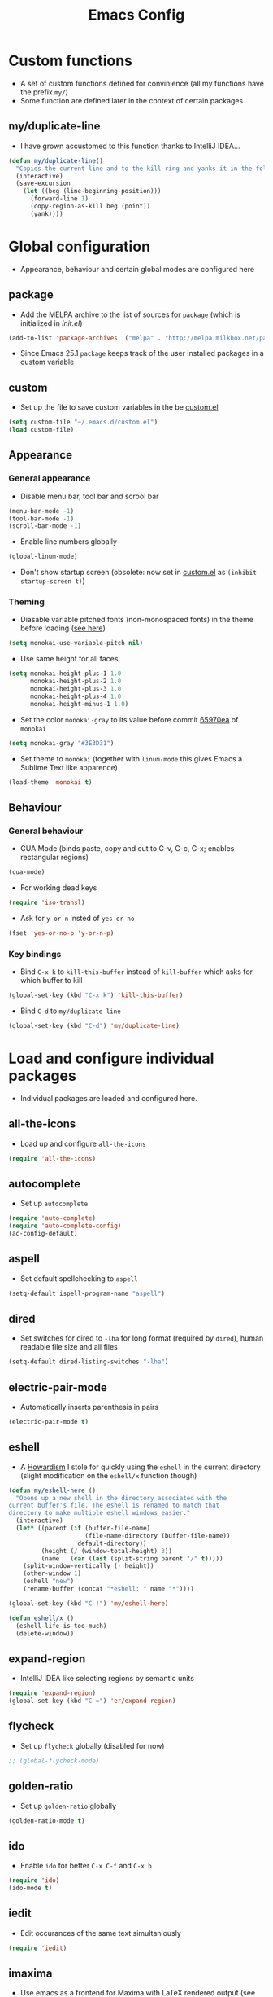 #+TITLE: Emacs Config
#+options: toc:nil date:nil

* Custom functions
- A set of custom functions defined for convinience (all my functions have the prefix =my/=)
- Some function are defined later in the context of certain packages

** my/duplicate-line
- I have grown accustomed to this function thanks to IntelliJ IDEA...
#+BEGIN_SRC emacs-lisp
  (defun my/duplicate-line()
    "Copies the current line and to the kill-ring and yanks it in the following line."
    (interactive)
    (save-excursion
      (let ((beg (line-beginning-position)))
        (forward-line 1)
        (copy-region-as-kill beg (point))
        (yank))))
#+END_SRC

* Global configuration
- Appearance, behaviour and certain global modes are configured here

** package
- Add the MELPA archive to the list of sources for =package= (which is initialized in [[init.el]])
#+BEGIN_SRC emacs-lisp
  (add-to-list 'package-archives '("melpa" . "http://melpa.milkbox.net/packages/"))
#+END_SRC

- Since Emacs 25.1 =package= keeps track of the user installed packages in a custom variable

** custom
- Set up the file to save custom variables in the be [[file:custom.el][custom.el]]
#+BEGIN_SRC emacs-lisp
  (setq custom-file "~/.emacs.d/custom.el")
  (load custom-file)
#+END_SRC

** Appearance
*** General appearance
- Disable menu bar, tool bar and scrool bar
#+BEGIN_SRC emacs-lisp
  (menu-bar-mode -1)
  (tool-bar-mode -1)
  (scroll-bar-mode -1)
#+END_SRC

- Enable line numbers globally
#+BEGIN_SRC emacs-lisp
  (global-linum-mode)
#+END_SRC

- Don't show startup screen (obsolete: now set in [[file:custom.el][custom.el]] as =(inhibit-startup-screen t)=)

*** Theming
- Diasable variable pitched fonts (non-monospaced fonts) in the theme before loading ([[https://github.com/oneKelvinSmith/monokai-emacs/issues/56][see here]])
#+BEGIN_SRC emacs-lisp
  (setq monokai-use-variable-pitch nil)
#+END_SRC

- Use same height for all faces
#+BEGIN_SRC emacs-lisp
  (setq monokai-height-plus-1 1.0
        monokai-height-plus-2 1.0
        monokai-height-plus-3 1.0
        monokai-height-plus-4 1.0
        monokai-height-minus-1 1.0)
#+END_SRC

- Set the color =monokai-gray= to its value before commit [[https://github.com/oneKelvinSmith/monokai-emacs/commit/65970ea4a15891962784701c75c391c19023a559][65970ea]] of =monokai=
#+BEGIN_SRC emacs-lisp
  (setq monokai-gray "#3E3D31")
#+END_SRC

- Set theme to =monokai= (together with =linum-mode= this gives Emacs a Sublime Text like apparence)
#+BEGIN_SRC emacs-lisp
  (load-theme 'monokai t)
#+END_SRC

** Behaviour
*** General behaviour
- CUA Mode (binds paste, copy and cut to C-v, C-c, C-x; enables rectangular regions)
#+BEGIN_SRC emacs-lisp
  (cua-mode)
#+END_SRC

- For working dead keys
#+BEGIN_SRC emacs-lisp
  (require 'iso-transl)
#+END_SRC

- Ask for =y-or-n= insted of =yes-or-no=
#+BEGIN_SRC emacs-lisp
  (fset 'yes-or-no-p 'y-or-n-p)
#+END_SRC

*** Key bindings
- Bind =C-x k= to =kill-this-buffer= instead of =kill-buffer= which asks for which buffer to kill
#+BEGIN_SRC emacs-lisp
  (global-set-key (kbd "C-x k") 'kill-this-buffer)
#+END_SRC

- Bind =C-d= to =my/duplicate line=
#+BEGIN_SRC emacs-lisp
  (global-set-key (kbd "C-d") 'my/duplicate-line)
#+END_SRC

* Load and configure individual packages
- Individual packages are loaded and configured here.

** all-the-icons
- Load up and configure =all-the-icons=
#+BEGIN_SRC emacs-lisp
  (require 'all-the-icons)
#+END_SRC

** autocomplete
- Set up =autocomplete=
#+BEGIN_SRC emacs-lisp
  (require 'auto-complete)
  (require 'auto-complete-config)
  (ac-config-default)
#+END_SRC

** aspell
- Set default spellchecking to =aspell=
#+BEGIN_SRC emacs-lisp
  (setq-default ispell-program-name "aspell")
#+END_SRC

** dired
- Set switches for dired to =-lha= for long format (required by =dired=), human readable file size and all files
#+BEGIN_SRC emacs-lisp
  (setq-default dired-listing-switches "-lha")
#+END_SRC

** electric-pair-mode
- Automatically inserts parenthesis in pairs
#+BEGIN_SRC emacs-lisp
  (electric-pair-mode t)
#+END_SRC

** eshell
- A [[http://www.howardism.org/Technical/Emacs/eshell-fun.html][Howardism]] I stole for quickly using the =eshell= in the current directory (slight modification on the =eshell/x= function though)
#+BEGIN_SRC emacs-lisp
  (defun my/eshell-here ()
    "Opens up a new shell in the directory associated with the
  current buffer's file. The eshell is renamed to match that
  directory to make multiple eshell windows easier."
    (interactive)
    (let* ((parent (if (buffer-file-name)
                       (file-name-directory (buffer-file-name))
                     default-directory))
           (height (/ (window-total-height) 3))
           (name   (car (last (split-string parent "/" t)))))
      (split-window-vertically (- height))
      (other-window 1)
      (eshell "new")
      (rename-buffer (concat "*eshell: " name "*"))))
    
  (global-set-key (kbd "C-!") 'my/eshell-here)

  (defun eshell/x ()
    (eshell-life-is-too-much)
    (delete-window))
#+END_SRC

** expand-region
- IntelliJ IDEA like selecting regions by semantic units
#+BEGIN_SRC emacs-lisp
  (require 'expand-region)
  (global-set-key (kbd "C-=") 'er/expand-region)
#+END_SRC

** flycheck
- Set up =flycheck= globally (disabled for now)
#+BEGIN_SRC emacs-lisp
  ;; (global-flycheck-mode)
#+END_SRC

** golden-ratio
- Set up =golden-ratio= globally
#+BEGIN_SRC emacs-lisp
  (golden-ratio-mode t)
#+END_SRC

** ido
- Enable =ido= for better =C-x C-f= and =C-x b=
#+BEGIN_SRC emacs-lisp
  (require 'ido)
  (ido-mode t)
#+END_SRC

** iedit
- Edit occurances of the same text simultaniously
#+BEGIN_SRC emacs-lisp
  (require 'iedit)
#+END_SRC

** imaxima
- Use emacs as a frontend for Maxima with LaTeX rendered output (see their [[https://sites.google.com/site/imaximaimath/][website]])
#+BEGIN_SRC emacs-lisp
  (autoload 'imaxima "imaxima" "Frontend of Maxima CAS" t)
  (autoload 'imath "imath" "Interactive Math mode" t)
  (autoload 'imath-mode "imath" "Interactive Math mode" t)
#+END_SRC

** magit
- Bind =magit-satus= to =C-x g=
#+BEGIN_SRC emacs-lisp
(global-set-key (kbd "C-x g") 'magit-status)
#+END_SRC

** pdf-tools
- Replacement for =DocView=
#+BEGIN_SRC emacs-lisp
  (pdf-tools-install)
#+END_SRC

** prettify-symbols-mode
- Define auxilliary functions for adding various unicode symbols to certain language modes
#+BEGIN_SRC emacs-lisp
  (defun my/pretty-less-equal()
        (push '("<=" . ?≤) prettify-symbols-alist))

  (defun my/pretty-greater-equal()
        (push '(">=" . ?≥) prettify-symbols-alist))

  (defun my/pretty-not-equal()
        (push '("!=" . ?≠) prettify-symbols-alist))

  (defun my/pretty-and()
        (push '("&&" . ?∧) prettify-symbols-alist))

  (defun my/pretty-or()
        (push '("||" . ?∨) prettify-symbols-alist))
#+END_SRC

** powerline
- Emacs fork of VIM's powerline, a better looking, more informative status bar
#+BEGIN_SRC emacs-lisp
  (require 'powerline)
  (powerline-default-theme)
#+END_SRC

** semantic
- Enable =semantic= and turn on the idle scheduler (parses buffers while waiting for input)
#+BEGIN_SRC emacs-lisp
  (semantic-mode t)
  (global-semantic-idle-scheduler-mode t)
#+END_SRC

- Define a function to add =semantic= as a source to =autocomplete= (has to be done since =autocomplete= loads his own config as a hook and would overwrite everything that is done in this file)
#+BEGIN_SRC emacs-lisp
(defun my/add-semantic-to-autocomplete() 
  (add-to-list 'ac-sources 'ac-source-semantic))
#+END_SRC

** tramp
- Load =tramp=
#+BEGIN_SRC emacs-lisp
  (require 'tramp)
#+END_SRC

** yasnippet
- Template system for Emacs
#+BEGIN_SRC emacs-lisp
  (require 'yasnippet)
  (yas-reload-all)
#+END_SRC

** whitespace
- Set up =whitespace=, a minor-mode for displaying whitespace characters
#+BEGIN_SRC emacs-lisp
  (require 'whitespace)
#+END_SRC

** ztree
- Bind =ztree-dir= to =C-x z=
#+BEGIN_SRC emacs-lisp
  (global-set-key (kbd "C-x z") 'ztree-dir)
#+END_SRC

* Load and configure local packages
- Add the directory with manually downloaded or own modes to the =load-path=
#+BEGIN_SRC emacs-lisp
  (add-to-list 'load-path "~/.emacs.d/vendor/")
#+END_SRC

** 6502-mode
- Syntax highlighting for 6502 assembler ([[http://www.tomseddon.plus.com/beeb/6502-mode.html][6502-mode]])
#+BEGIN_SRC emacs-lisp
  (require '6502-mode)
  (add-to-list 'auto-mode-alist '("\\.s65" . 6502-mode))
#+END_SRC

** qb-mode
- Syntax highlighting in QBasic files made by me
#+BEGIN_SRC emacs-lisp
  (require 'qb-mode)
  (add-to-list 'auto-mode-alist '("\\.BAS" . qb-mode))
#+END_SRC

* Major mode configuration
- Major modes that depend on packages loaded above are configured here
- All manually added hooks go here as well

** C/C++ mode
- Add system header files to the list of sources for =autocomplete= to parse when =c-mode= or =c++-mode= is loaded
#+BEGIN_SRC emacs-lisp
  (defun my/ac-c-header-init ()
    (require 'auto-complete-c-headers)
    (add-to-list 'ac-sources 'ac-source-c-headers)
    (add-to-list 'achead:include-directories '"/usr/lib/gcc/x86_64-pc-linux-gnu/6.2.1/include")
    (add-to-list 'achead:include-directories '"/usr/lib/gcc/x86_64-pc-linux-gnu/6.2.1/include-fixed")
    )
  (add-hook 'c-mode-hook 'my/ac-c-header-init)
  (add-hook 'c++-mode-hook 'my/ac-c-header-init)
#+END_SRC

- Load =yasnippet= with =c-mode= and =c++-mode=
#+BEGIN_SRC emacs-lisp
  (add-hook 'c-mode-hook 'yas-minor-mode)
  (add-hook 'c++-mode-hook 'yas-minor-mode)
#+END_SRC

- Add =semantic= as a source to =autocomplete= in =c-mode= and =c++-mode=
#+BEGIN_SRC emacs-lisp
  (add-hook 'c-mode-hook 'my/add-semantic-to-autocomplete)
  (add-hook 'c++-mode-hook 'my/add-semantic-to-autocomplete)
#+END_SRC

** Dired							      :issue:
- Issue: requires =tramp= to be loaded?
- Load =all-the-icons-dired= with =dired=
#+BEGIN_SRC emacs-lisp
  (add-hook 'dired-mode-hook 'all-the-icons-dired-mode)
#+END_SRC

- Don't truncate long lines in dired mode
#+BEGIN_SRC emacs-lisp
  (add-hook 'dired-mode-hook (lambda () (toggle-truncate-lines t)))
#+END_SRC

** Java mode
- Load =yasnippet= with =java-mode=
#+BEGIN_SRC emacs-lisp
  (add-hook 'java-mode-hook 'yas-minor-mode)
#+END_SRC

- Add =semantic= as a source to =autocomplete= in =java-mode=
#+BEGIN_SRC emacs-lisp
  (add-hook 'java-mode-hook 'my/add-semantic-to-autocomplete)
#+END_SRC

- Use unicode symbols for some operators with =prettify-symbols-mode=
#+BEGIN_SRC emacs-lisp
  (defun my/pretty-java()
    (prettify-symbols-mode)
    (my/pretty-less-equal)
    (my/pretty-greater-equal)
    (my/pretty-not-equal)
    (my/pretty-and)
    (my/pretty-or))

  (add-hook 'java-mode-hook 'my/pretty-java)
#+END_SRC

** LaTeX / AucTeX
- Load and set up =auctex= and enable =preview-latex=
#+BEGIN_SRC emacs-lisp
  (load "auctex.el" nil t t)
  (load "preview-latex.el" nil t t)
#+END_SRC

- Parse LaTeX files on save and load; query for master file
#+BEGIN_SRC emacs-lisp
  (setq TeX-auto-save t)
  (setq TeX-parse-self t)
  (setq-default TeX-master nil)
#+END_SRC

- Set up =pdf-tools= to work with SyncTeX
#+BEGIN_SRC emacs-lisp
  (add-hook 'LaTeX-mode-hook 'TeX-source-correlate-mode)
  (setq TeX-source-correlate-start-server t)
  (setq TeX-view-program-selection '((output-pdf "PDF Tools"))
        TeX-source-correlate-start-server t)
#+END_SRC

** Org mode
*** Agenda settings
- Save =org-agenda= files in an external file
#+BEGIN_SRC emacs-lisp
  (setq org-agenda-files "~/.emacs.d/org-agenda-files")
#+END_SRC

- Bind =org-agenda= to =f12=
#+BEGIN_SRC emacs-lisp
  (define-key global-map (kbd "<f12>") 'org-agenda)
#+END_SRC

*** Appearance
- Change the three ellipsis to a more expressive symbol
#+BEGIN_SRC emacs-lisp
  (setq org-ellipsis " ▶")
#+END_SRC

*** Code block settings
- Set up syntax highlighting and native TAB behaviour in =org= code blocks
#+BEGIN_SRC emacs-lisp
  (setq org-src-fontify-natively t)
  (setq org-src-tab-acts-natively t)
#+END_SRC

- Edit source block in current window
#+BEGIN_SRC emacs-lisp
  (setq org-src-window-setup 'current-window)
#+END_SRC

*** Export settings
- Enable beamer export
#+BEGIN_SRC emacs-lisp
  (require 'ox-beamer)
#+END_SRC

- Don't show personal information in the footer of exported html files
#+BEGIN_SRC emacs-lisp
  (setq org-html-postamble nil)
#+END_SRC

*** Load my settings for LaTeX export
- Use xelatex instead of pdflatex
#+BEGIN_SRC emacs-lisp
  (setq org-latex-pdf-process 
    '("xelatex -interaction nonstopmode %f"
      "xelatex -interaction nonstopmode %f"))
#+END_SRC

- Use booktabs properly
#+BEGIN_SRC emacs-lisp
  (setq org-latex-tables-booktabs t)
#+END_SRC

- Define a LaTeX class for exporting roleplaying notes
#+BEGIN_SRC emacs-lisp
  (require 'ox-latex)
  (add-to-list 'org-latex-classes
               '("rpgnotes"
                 "\\documentclass{scrartcl}
                  \\usepackage[english]{babel}
                  \\usepackage[T1]{fontenc}
                  \\usepackage[utf8]{inputenc}
                  \\usepackage{hyperref}
                  \\usepackage{booktabs}
                  \\usepackage{xltxtra}
                  \\usepackage{titlesec}
                  \\setsansfont[Scale=1.5]{BlackBeard}
                  \\setmainfont{Linux Libertine}
                  [NO-DEFAULT-PACKAGES]
                  [PACKAGES]
                  [EXTRA]"
                 ("\\section{%s}" . "\\section*{%s}")
                 ("\\subsection{%s}" . "\\subsection*{%s}")
                 ("\\subsubsection{%s}" . "\\subsubsection*{%s}")
                 ("\\paragraph{%s}" . "\\paragraph*{%s}")
                 ("\\subparagraph{%s}" . "\\subparagraph*{%s}")))
#+END_SRC

** Python / Hy mode
- Set the command for the for the inferior Lisp process to the locally installed Hy REPL
#+BEGIN_SRC emacs-lisp
  (setq hy-mode-inferior-lisp-command "~/.local/bin/hy")
#+END_SRC


